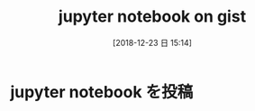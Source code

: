 #+BLOG: wordpress
#+POSTID: 76
#+DATE: [2018-12-23 日 15:14]
#+TITLE: jupyter notebook on gist

* jupyter notebook を投稿

#+HTML: <script src="https://gist.github.com/k-sunako/9a92a9273d838ae86a2d97ca94400c05.js"></script>

